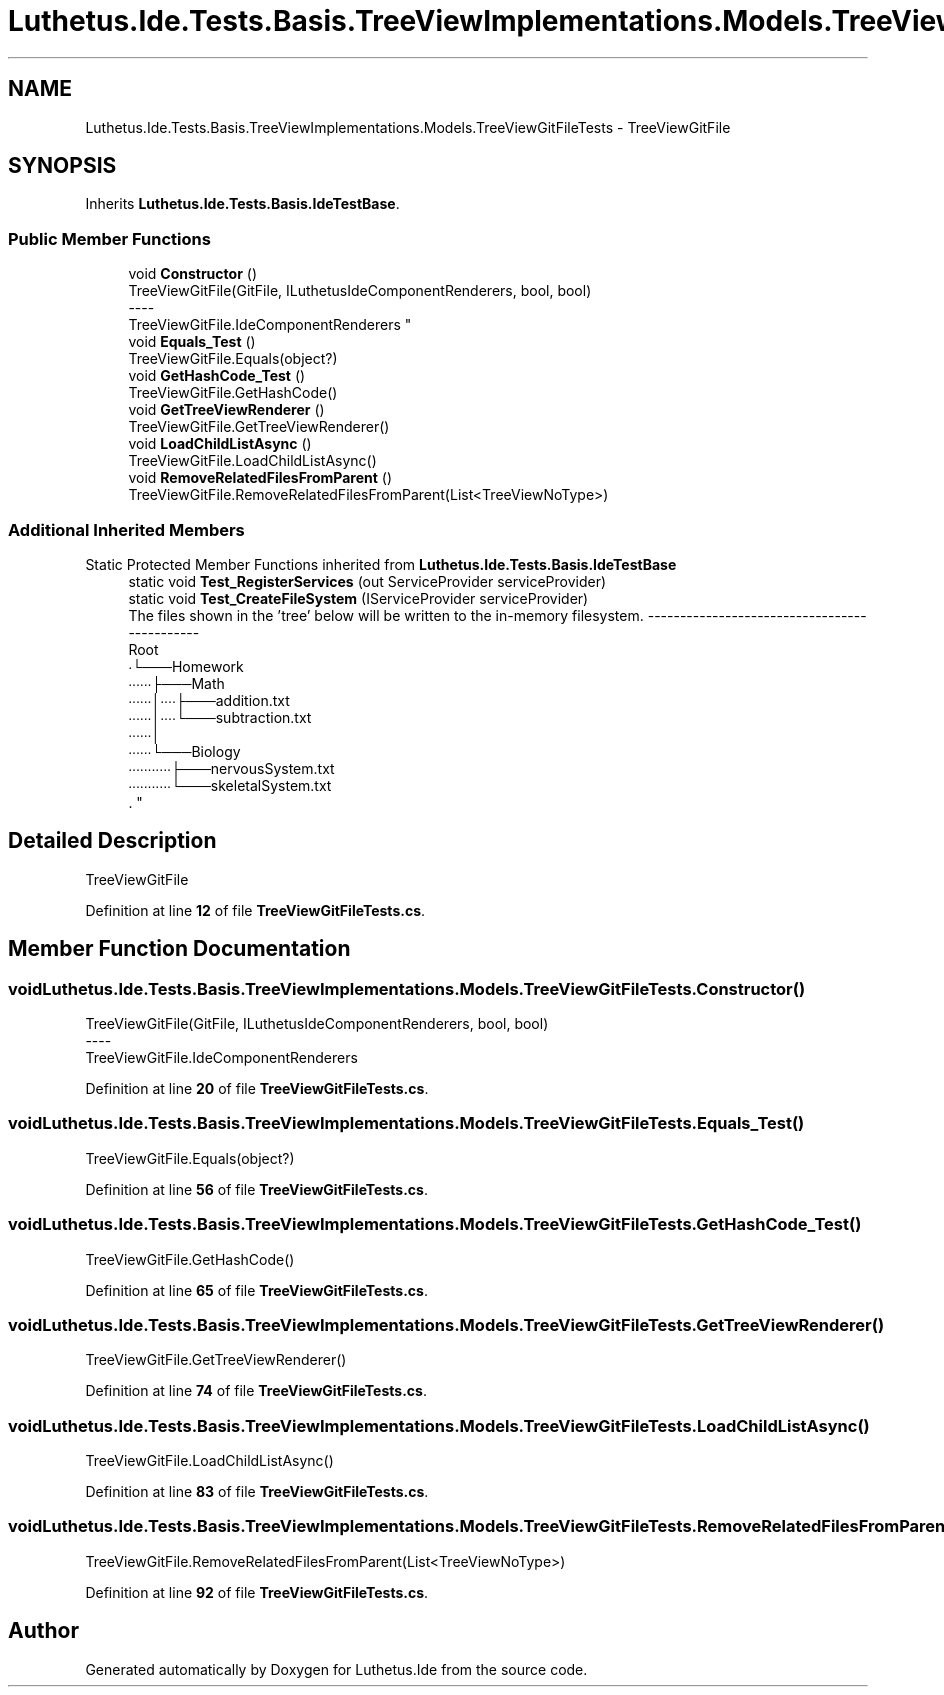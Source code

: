 .TH "Luthetus.Ide.Tests.Basis.TreeViewImplementations.Models.TreeViewGitFileTests" 3 "Version 1.0.0" "Luthetus.Ide" \" -*- nroff -*-
.ad l
.nh
.SH NAME
Luthetus.Ide.Tests.Basis.TreeViewImplementations.Models.TreeViewGitFileTests \- TreeViewGitFile  

.SH SYNOPSIS
.br
.PP
.PP
Inherits \fBLuthetus\&.Ide\&.Tests\&.Basis\&.IdeTestBase\fP\&.
.SS "Public Member Functions"

.in +1c
.ti -1c
.RI "void \fBConstructor\fP ()"
.br
.RI "TreeViewGitFile(GitFile, ILuthetusIdeComponentRenderers, bool, bool) 
.br
----
.br
 TreeViewGitFile\&.IdeComponentRenderers "
.ti -1c
.RI "void \fBEquals_Test\fP ()"
.br
.RI "TreeViewGitFile\&.Equals(object?) "
.ti -1c
.RI "void \fBGetHashCode_Test\fP ()"
.br
.RI "TreeViewGitFile\&.GetHashCode() "
.ti -1c
.RI "void \fBGetTreeViewRenderer\fP ()"
.br
.RI "TreeViewGitFile\&.GetTreeViewRenderer() "
.ti -1c
.RI "void \fBLoadChildListAsync\fP ()"
.br
.RI "TreeViewGitFile\&.LoadChildListAsync() "
.ti -1c
.RI "void \fBRemoveRelatedFilesFromParent\fP ()"
.br
.RI "TreeViewGitFile\&.RemoveRelatedFilesFromParent(List<TreeViewNoType>) "
.in -1c
.SS "Additional Inherited Members"


Static Protected Member Functions inherited from \fBLuthetus\&.Ide\&.Tests\&.Basis\&.IdeTestBase\fP
.in +1c
.ti -1c
.RI "static void \fBTest_RegisterServices\fP (out ServiceProvider serviceProvider)"
.br
.ti -1c
.RI "static void \fBTest_CreateFileSystem\fP (IServiceProvider serviceProvider)"
.br
.RI "The files shown in the 'tree' below will be written to the in-memory filesystem\&. ---------------------------------------------
.br
 Root
.br
 ∙└───Homework
.br
 ∙∙∙∙∙∙├───Math
.br
 ∙∙∙∙∙∙│∙∙∙∙├───addition\&.txt
.br
 ∙∙∙∙∙∙│∙∙∙∙└───subtraction\&.txt
.br
 ∙∙∙∙∙∙│
.br
 ∙∙∙∙∙∙└───Biology
.br
 ∙∙∙∙∙∙∙∙∙∙∙├───nervousSystem\&.txt
.br
 ∙∙∙∙∙∙∙∙∙∙∙└───skeletalSystem\&.txt
.br
\&. "
.in -1c
.SH "Detailed Description"
.PP 
TreeViewGitFile 
.PP
Definition at line \fB12\fP of file \fBTreeViewGitFileTests\&.cs\fP\&.
.SH "Member Function Documentation"
.PP 
.SS "void Luthetus\&.Ide\&.Tests\&.Basis\&.TreeViewImplementations\&.Models\&.TreeViewGitFileTests\&.Constructor ()"

.PP
TreeViewGitFile(GitFile, ILuthetusIdeComponentRenderers, bool, bool) 
.br
----
.br
 TreeViewGitFile\&.IdeComponentRenderers 
.PP
Definition at line \fB20\fP of file \fBTreeViewGitFileTests\&.cs\fP\&.
.SS "void Luthetus\&.Ide\&.Tests\&.Basis\&.TreeViewImplementations\&.Models\&.TreeViewGitFileTests\&.Equals_Test ()"

.PP
TreeViewGitFile\&.Equals(object?) 
.PP
Definition at line \fB56\fP of file \fBTreeViewGitFileTests\&.cs\fP\&.
.SS "void Luthetus\&.Ide\&.Tests\&.Basis\&.TreeViewImplementations\&.Models\&.TreeViewGitFileTests\&.GetHashCode_Test ()"

.PP
TreeViewGitFile\&.GetHashCode() 
.PP
Definition at line \fB65\fP of file \fBTreeViewGitFileTests\&.cs\fP\&.
.SS "void Luthetus\&.Ide\&.Tests\&.Basis\&.TreeViewImplementations\&.Models\&.TreeViewGitFileTests\&.GetTreeViewRenderer ()"

.PP
TreeViewGitFile\&.GetTreeViewRenderer() 
.PP
Definition at line \fB74\fP of file \fBTreeViewGitFileTests\&.cs\fP\&.
.SS "void Luthetus\&.Ide\&.Tests\&.Basis\&.TreeViewImplementations\&.Models\&.TreeViewGitFileTests\&.LoadChildListAsync ()"

.PP
TreeViewGitFile\&.LoadChildListAsync() 
.PP
Definition at line \fB83\fP of file \fBTreeViewGitFileTests\&.cs\fP\&.
.SS "void Luthetus\&.Ide\&.Tests\&.Basis\&.TreeViewImplementations\&.Models\&.TreeViewGitFileTests\&.RemoveRelatedFilesFromParent ()"

.PP
TreeViewGitFile\&.RemoveRelatedFilesFromParent(List<TreeViewNoType>) 
.PP
Definition at line \fB92\fP of file \fBTreeViewGitFileTests\&.cs\fP\&.

.SH "Author"
.PP 
Generated automatically by Doxygen for Luthetus\&.Ide from the source code\&.
